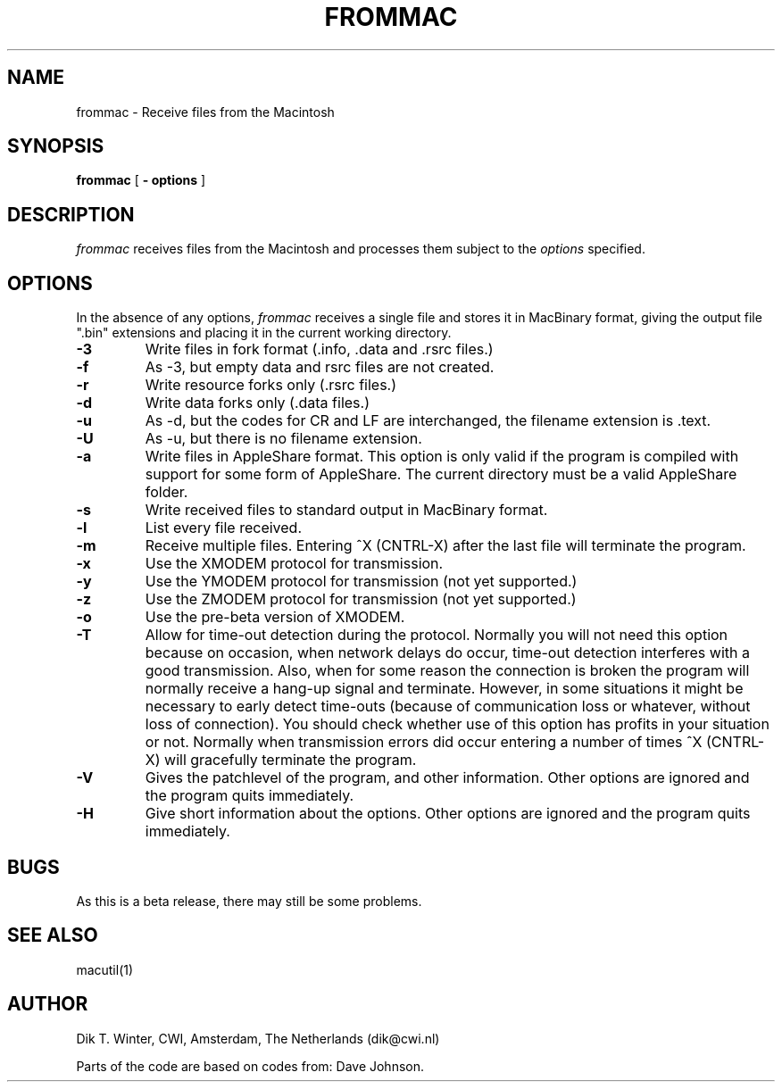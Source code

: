 .TH FROMMAC L "October 22, 1992"
.UC
.SH NAME
frommac \- Receive files from the Macintosh
.SH SYNOPSIS
.B frommac
[
.B \- options
]
.br
.SH DESCRIPTION
.I frommac
receives files from the Macintosh and processes them
subject to the
.I options
specified.
.SH OPTIONS
In the absence of any options,
.I frommac
receives a single file and stores it
in MacBinary format, giving the output file ".bin" extensions and
placing it in the current working directory.
.TP
.B \-3 
Write files in fork format (.info, .data and .rsrc files.)
.TP
.B \-f 
As -3, but empty data and rsrc files are not created.
.TP
.B \-r
Write resource forks only (.rsrc files.)
.TP
.B \-d
Write data forks only (.data files.)
.TP
.B \-u
As -d, but the codes for CR and LF are interchanged, the filename extension
is .text.
.TP
.B \-U
As -u, but there is no filename extension.
.TP
.B \-a
Write files in AppleShare format.
This option is only valid if the program is compiled with support
for some form of AppleShare.
The current directory must be a valid AppleShare folder.
.TP
.B \-s
Write received files to standard output in MacBinary format.
.TP
.B \-l
List every file received.
.TP
.B \-m
Receive multiple files.
Entering ^X (CNTRL-X) after the last file will terminate the program.
.TP
.B \-x
Use the XMODEM protocol for transmission.
.TP
.B \-y
Use the YMODEM protocol for transmission (not yet supported.)
.TP
.B \-z
Use the ZMODEM protocol for transmission (not yet supported.)
.TP
.B \-o
Use the pre-beta version of XMODEM.
.TP
.B \-T
Allow for time-out detection during the protocol.
Normally you will not need this option because on occasion, when network
delays do occur, time-out detection interferes with a good transmission.
Also, when for some reason the connection is broken the program will
normally receive a hang-up signal and terminate.
However, in some situations it might be necessary to early detect time-outs
(because of communication loss or whatever, without loss of connection).
You should check whether use of this option has profits in your situation
or not.
Normally when transmission errors did occur entering a number of times
^X (CNTRL-X) will gracefully terminate the program.
.TP
.B \-V
Gives the patchlevel of the program, and other information.
Other options are ignored and the program quits immediately.
.TP
.B \-H
Give short information about the options.
Other options are ignored and the program quits immediately.
.SH BUGS
As this is a beta release, there may still be some problems.
.SH SEE ALSO
macutil(1)
.SH AUTHOR
Dik T. Winter, CWI, Amsterdam, The Netherlands (dik@cwi.nl)
.sp 1
Parts of the code are based on codes from:
Dave Johnson.
